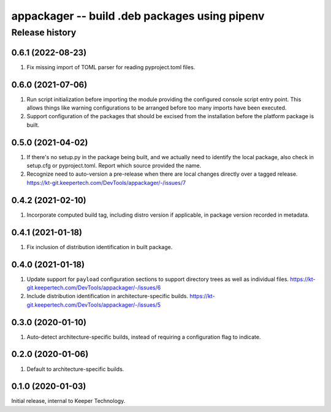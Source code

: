 ==============================================
appackager -- build .deb packages using pipenv
==============================================


Release history
---------------


0.6.1 (2022-08-23)
~~~~~~~~~~~~~~~~~~

#. Fix missing import of TOML parser for reading pyproject.toml files.


0.6.0 (2021-07-06)
~~~~~~~~~~~~~~~~~~

#. Run script initialization before importing the module providing the
   configured console script entry point.  This allows things like
   warning configurations to be arranged before too many imports have
   been executed.

#. Support configuration of the packages that should be excised from the
   installation before the platform package is built.


0.5.0 (2021-04-02)
~~~~~~~~~~~~~~~~~~

#. If there's no setup.py in the package being built, and we actually
   need to identify the local package, also check in setup.cfg or
   pyproject.toml.  Report which source provided the name.

#. Recognize need to auto-version a pre-release when there are local
   changes directly over a tagged release.
   https://kt-git.keepertech.com/DevTools/appackager/-/issues/7


0.4.2 (2021-02-10)
~~~~~~~~~~~~~~~~~~

#. Incorporate computed build tag, including distro version if
   applicable, in package version recorded in metadata.


0.4.1 (2021-01-18)
~~~~~~~~~~~~~~~~~~

#. Fix inclusion of distribution identification in built package.


0.4.0 (2021-01-18)
~~~~~~~~~~~~~~~~~~

#. Update support for ``payload`` configuration sections to support
   directory trees as well as individual files.
   https://kt-git.keepertech.com/DevTools/appackager/-/issues/6

#. Include distribution identification in architecture-specific builds.
   https://kt-git.keepertech.com/DevTools/appackager/-/issues/5


0.3.0 (2020-01-10)
~~~~~~~~~~~~~~~~~~

#. Auto-detect architecture-specific builds, instead of requiring a
   configuration flag to indicate.


0.2.0 (2020-01-06)
~~~~~~~~~~~~~~~~~~

#. Default to architecture-specific builds.


0.1.0 (2020-01-03)
~~~~~~~~~~~~~~~~~~

Initial release, internal to Keeper Technology.
